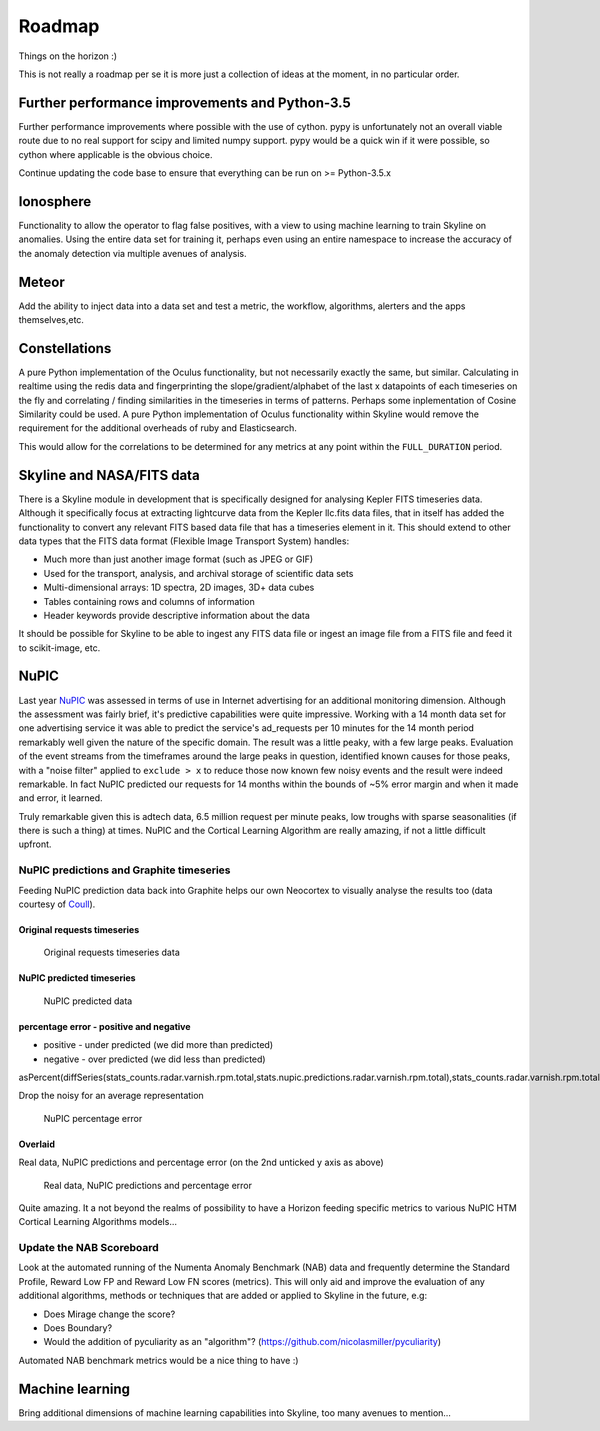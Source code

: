 =======
Roadmap
=======

Things on the horizon :)

This is not really a roadmap per se it is more just a collection of
ideas at the moment, in no particular order.

Further performance improvements and Python-3.5
===============================================

Further performance improvements where possible with the use of cython.
pypy is unfortunately not an overall viable route due to no real support
for scipy and limited numpy support. pypy would be a quick win if it
were possible, so cython where applicable is the obvious choice.

Continue updating the code base to ensure that everything can be run on
>= Python-3.5.x

Ionosphere
==========

Functionality to allow the operator to flag false positives, with a view
to using machine learning to train Skyline on anomalies.  Using the entire data
set for training it, perhaps even using an entire namespace to increase the
accuracy of the anomaly detection via multiple avenues of analysis.

Meteor
======

Add the ability to inject data into a data set and test a metric, the workflow,
algorithms, alerters and the apps themselves,etc.

Constellations
==============

A pure Python implementation of the Oculus functionality, but not
necessarily exactly the same, but similar. Calculating in realtime using
the redis data and fingerprinting the slope/gradient/alphabet of the
last x datapoints of each timeseries on the fly and correlating /
finding similarities in the timeseries in terms of patterns. Perhaps
some inplementation of Cosine Similarity could be used. A pure Python
implementation of Oculus functionality within Skyline would remove the
requirement for the additional overheads of ruby and Elasticsearch.

This would allow for the correlations to be determined for any metrics
at any point within the ``FULL_DURATION`` period.

Skyline and NASA/FITS data
==========================

There is a Skyline module in development that is specifically designed
for analysing Kepler FITS timeseries data. Although it specifically
focus at extracting lightcurve data from the Kepler llc.fits data files,
that in itself has added the functionality to convert any relevant FITS
based data file that has a timeseries element in it. This should extend
to other data types that the FITS data format (Flexible Image Transport
System) handles:

-  Much more than just another image format (such as JPEG or GIF)
-  Used for the transport, analysis, and archival storage of scientific
   data sets

-  Multi-dimensional arrays: 1D spectra, 2D images, 3D+ data cubes
-  Tables containing rows and columns of information
-  Header keywords provide descriptive information about the data

It should be possible for Skyline to be able to ingest any FITS data
file or ingest an image file from a FITS file and feed it to scikit-image,
etc.

NuPIC
=====

Last year `NuPIC <https://github.com/numenta/nupic/>`__ was assessed in terms of
use in Internet advertising for an additional monitoring dimension.  Although
the assessment was fairly brief, it's predictive capabilities were quite
impressive.  Working with a 14 month data set for one advertising service it was
able to predict the service's ad\_requests per 10 minutes for the 14 month
period remarkably well given the nature of the specific domain.  The result was
a little peaky, with a few large peaks. Evaluation of the event streams from the
timeframes around the large peaks in question, identified known causes for
those peaks, with a "noise filter" applied to ``exclude > x`` to reduce
those now known few noisy events and the result were indeed remarkable. In fact
NuPIC predicted our requests for 14 months within the bounds of ~5% error margin
and when it made and error, it learned.

Truly remarkable given this is adtech data, 6.5 million request per
minute peaks, low troughs with sparse seasonalities (if there is such
a thing) at times. NuPIC and the Cortical Learning Algorithm are really
amazing, if not a little difficult upfront.

NuPIC predictions and Graphite timeseries
~~~~~~~~~~~~~~~~~~~~~~~~~~~~~~~~~~~~~~~~~

Feeding NuPIC prediction data back into Graphite helps our own Neocortex
to visually analyse the results too (data courtesy of
`Coull <http://coull.com/>`__).

Original requests timeseries
^^^^^^^^^^^^^^^^^^^^^^^^^^^^

.. figure:: images/radar.real.14.month.requests.png
   :alt: Original requests timeseries data

   Original requests timeseries data

NuPIC predicted timeseries
^^^^^^^^^^^^^^^^^^^^^^^^^^

.. figure:: images/nupic.radar.predicted.14.month.requests.png
   :alt: NuPIC predicted data

   NuPIC predicted data

percentage error - positive and negative
^^^^^^^^^^^^^^^^^^^^^^^^^^^^^^^^^^^^^^^^

-  positive - under predicted (we did more than predicted)
-  negative - over predicted (we did less than predicted)

asPercent(diffSeries(stats\_counts.radar.varnish.rpm.total,stats.nupic.predictions.radar.varnish.rpm.total),stats\_counts.radar.varnish.rpm.total)

Drop the noisy for an average representation

.. figure:: images/nupic.radar.real.predicted.difference.14.month.requests.png
   :alt: NuPIC percentage error

   NuPIC percentage error

Overlaid
^^^^^^^^

Real data, NuPIC predictions and percentage error (on the 2nd unticked y
axis as above)

.. figure:: images/nupic.radar.real.predicted.difference.14.month.requests.overlayed.png
   :alt: Real data, NuPIC predictions and percentage error

   Real data, NuPIC predictions and percentage error

Quite amazing.  It a not beyond the realms of possibility to have a Horizon
feeding specific metrics to various NuPIC HTM Cortical Learning
Algorithms models...

Update the NAB Scoreboard
~~~~~~~~~~~~~~~~~~~~~~~~~

Look at the automated running of the Numenta Anomaly Benchmark (NAB)
data and frequently determine the Standard Profile, Reward Low FP and
Reward Low FN scores (metrics). This will only aid and improve the
evaluation of any additional algorithms, methods or techniques that are
added or applied to Skyline in the future, e.g:

-  Does Mirage change the score?
-  Does Boundary?
-  Would the addition of pyculiarity as an "algorithm"?
   (https://github.com/nicolasmiller/pyculiarity)

Automated NAB benchmark metrics would be a nice thing to have :)

Machine learning
================

Bring additional dimensions of machine learning capabilities into Skyline, too
many avenues to mention...
